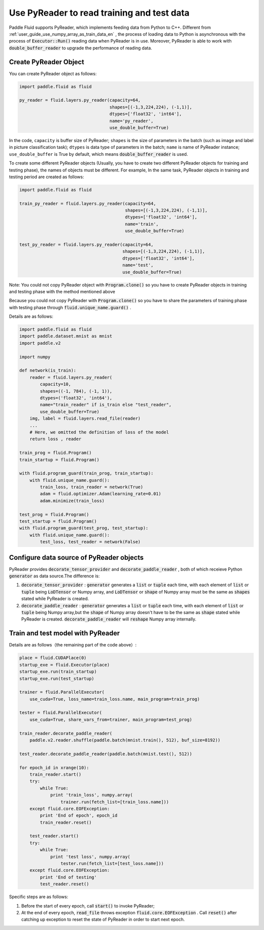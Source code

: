 .. _user_guide_use_py_reader_en:

############################################
Use PyReader to read training and test data
############################################

Paddle Fluid supports PyReader, which implements feeding data from Python to C++. Different from :ref:`user_guide_use_numpy_array_as_train_data_en` , the process of loading data to Python is asynchronous with the process of :code:`Executor::Run()` reading data when PyReader is in use.
Moreover, PyReader is able to work with :code:`double_buffer_reader` to upgrade the performance of reading data.

Create PyReader Object
################################

You can create PyReader object as follows:

.. code-block:: python

    import paddle.fluid as fluid

    py_reader = fluid.layers.py_reader(capacity=64,
                                       shapes=[(-1,3,224,224), (-1,1)],
                                       dtypes=['float32', 'int64'],
                                       name='py_reader',
                                       use_double_buffer=True)

In the code, ``capacity`` is buffer size of PyReader; 
``shapes`` is the size of parameters in the batch (such as image and label in picture classification task); 
``dtypes`` is data type of parameters in the batch; 
``name`` is name of PyReader instance; 
``use_double_buffer`` is True by default, which means :code:`double_buffer_reader` is used.

To create some different PyReader objects (Usually, you have to create two different PyReader objects for training and testing phase), the names of objects must be different. For example, In the same task, PyReader objects in training and testing period are created as follows:

.. code-block:: python

    import paddle.fluid as fluid

    train_py_reader = fluid.layers.py_reader(capacity=64,
                                             shapes=[(-1,3,224,224), (-1,1)],
                                             dtypes=['float32', 'int64'],
                                             name='train',
                                             use_double_buffer=True)

    test_py_reader = fluid.layers.py_reader(capacity=64,
                                            shapes=[(-1,3,224,224), (-1,1)],
                                            dtypes=['float32', 'int64'],
                                            name='test',
                                            use_double_buffer=True)

Note: You could not copy PyReader object with :code:`Program.clone()` so you have to create PyReader objects in training and testing phase with the method mentioned above

Because you could not copy PyReader with :code:`Program.clone()` so you have to share the parameters of training phase with testing phase through :code:`fluid.unique_name.guard()` .

Details are as follows:

.. code-block:: python

    import paddle.fluid as fluid
    import paddle.dataset.mnist as mnist
    import paddle.v2

    import numpy

    def network(is_train):
        reader = fluid.layers.py_reader(
            capacity=10,
            shapes=((-1, 784), (-1, 1)),
            dtypes=('float32', 'int64'),
            name="train_reader" if is_train else "test_reader",
            use_double_buffer=True)
        img, label = fluid.layers.read_file(reader)
        ...
        # Here, we omitted the definition of loss of the model
        return loss , reader

    train_prog = fluid.Program()
    train_startup = fluid.Program()

    with fluid.program_guard(train_prog, train_startup):
        with fluid.unique_name.guard():
            train_loss, train_reader = network(True)
            adam = fluid.optimizer.Adam(learning_rate=0.01)
            adam.minimize(train_loss)

    test_prog = fluid.Program()
    test_startup = fluid.Program()
    with fluid.program_guard(test_prog, test_startup):
        with fluid.unique_name.guard():
            test_loss, test_reader = network(False)

Configure data source of PyReader objects
##########################################
PyReader provides :code:`decorate_tensor_provider` and :code:`decorate_paddle_reader` , both of which receieve Python :code:`generator` as data source.The difference is:

1. :code:`decorate_tensor_provider` :  :code:`generator` generates a  :code:`list` or :code:`tuple` each time, with each element of :code:`list` or :code:`tuple` being :code:`LoDTensor` or Numpy array, and :code:`LoDTensor` or :code:`shape` of Numpy array must be the same as :code:`shapes` stated while PyReader is created.


2. :code:`decorate_paddle_reader` :  :code:`generator` generates a :code:`list` or :code:`tuple` each time, with each element of :code:`list` or :code:`tuple` being Numpy array,but the :code:`shape` of Numpy array doesn't have to be the same as :code:`shape` stated while PyReader is created. :code:`decorate_paddle_reader` will :code:`reshape` Numpy array internally. 

Train and test model with PyReader
##################################

Details are as follows（the remaining part of the code above）:

.. code-block:: python

    place = fluid.CUDAPlace(0)
    startup_exe = fluid.Executor(place)
    startup_exe.run(train_startup)
    startup_exe.run(test_startup)

    trainer = fluid.ParallelExecutor(
        use_cuda=True, loss_name=train_loss.name, main_program=train_prog)

    tester = fluid.ParallelExecutor(
        use_cuda=True, share_vars_from=trainer, main_program=test_prog)

    train_reader.decorate_paddle_reader(
        paddle.v2.reader.shuffle(paddle.batch(mnist.train(), 512), buf_size=8192))

    test_reader.decorate_paddle_reader(paddle.batch(mnist.test(), 512))

    for epoch_id in xrange(10):
        train_reader.start()
        try:
            while True:
                print 'train_loss', numpy.array(
                    trainer.run(fetch_list=[train_loss.name]))
        except fluid.core.EOFException:
            print 'End of epoch', epoch_id
            train_reader.reset()

        test_reader.start()
        try:
            while True:
                print 'test loss', numpy.array(
                    tester.run(fetch_list=[test_loss.name]))
        except fluid.core.EOFException:
            print 'End of testing'
            test_reader.reset()

Specific steps are as follows:

1. Before the start of every epoch, call :code:`start()` to invoke PyReader;

2. At the end of every epoch, :code:`read_file` throws exception :code:`fluid.core.EOFException` . Call :code:`reset()` after catching up exception to reset the state of PyReader in order to start next epoch.
